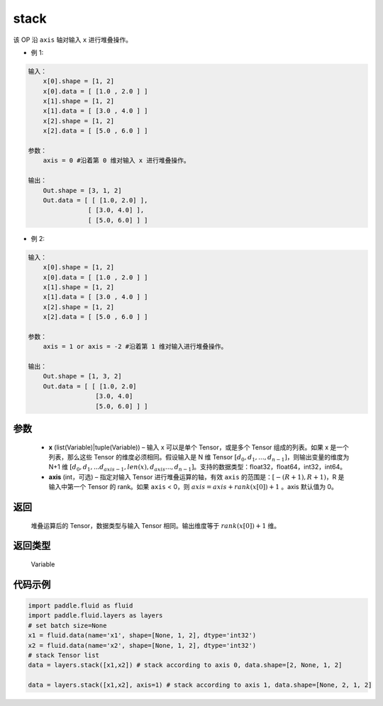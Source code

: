 .. _cn_api_fluid_layers_stack:

stack
-------------------------------

.. py:function:: paddle.fluid.layers.stack(x, axis=0)





该 OP 沿 ``axis`` 轴对输入 ``x`` 进行堆叠操作。

- 例 1:

.. code-block:: text

    输入：
        x[0].shape = [1, 2]
        x[0].data = [ [1.0 , 2.0 ] ]
        x[1].shape = [1, 2]
        x[1].data = [ [3.0 , 4.0 ] ]
        x[2].shape = [1, 2]
        x[2].data = [ [5.0 , 6.0 ] ]

    参数：
        axis = 0 #沿着第 0 维对输入 x 进行堆叠操作。

    输出：
        Out.shape = [3, 1, 2]
        Out.data = [ [ [1.0, 2.0] ],
                    [ [3.0, 4.0] ],
                    [ [5.0, 6.0] ] ]


- 例 2:

.. code-block:: text

    输入：
        x[0].shape = [1, 2]
        x[0].data = [ [1.0 , 2.0 ] ]
        x[1].shape = [1, 2]
        x[1].data = [ [3.0 , 4.0 ] ]
        x[2].shape = [1, 2]
        x[2].data = [ [5.0 , 6.0 ] ]

    参数：
        axis = 1 or axis = -2 #沿着第 1 维对输入进行堆叠操作。

    输出：
        Out.shape = [1, 3, 2]
        Out.data = [ [ [1.0, 2.0]
                      [3.0, 4.0]
                      [5.0, 6.0] ] ]

参数
::::::::::::

      - **x** (list(Variable)|tuple(Variable)) – 输入 x 可以是单个 Tensor，或是多个 Tensor 组成的列表。如果 x 是一个列表，那么这些 Tensor 的维度必须相同。假设输入是 N 维 Tensor :math:`[d_0,d_1,...,d_{n−1}]`，则输出变量的维度为 N+1 维 :math:`[d_0,d_1,...d_{axis-1},len(x),d_{axis}...,d_{n−1}]`。支持的数据类型：float32，float64，int32，int64。
      - **axis** (int，可选) – 指定对输入 Tensor 进行堆叠运算的轴，有效 ``axis`` 的范围是：:math:`[-(R+1), R+1)`，R 是输入中第一个 Tensor 的 rank。如果 ``axis`` < 0，则 :math:`axis=axis+rank(x[0])+1` 。axis 默认值为 0。

返回
::::::::::::
 堆叠运算后的 Tensor，数据类型与输入 Tensor 相同。输出维度等于 :math:`rank(x[0])+1` 维。

返回类型
::::::::::::
 Variable

代码示例
::::::::::::

.. code-block:: python

    import paddle.fluid as fluid
    import paddle.fluid.layers as layers
    # set batch size=None
    x1 = fluid.data(name='x1', shape=[None, 1, 2], dtype='int32')
    x2 = fluid.data(name='x2', shape=[None, 1, 2], dtype='int32')
    # stack Tensor list
    data = layers.stack([x1,x2]) # stack according to axis 0, data.shape=[2, None, 1, 2]

    data = layers.stack([x1,x2], axis=1) # stack according to axis 1, data.shape=[None, 2, 1, 2]
